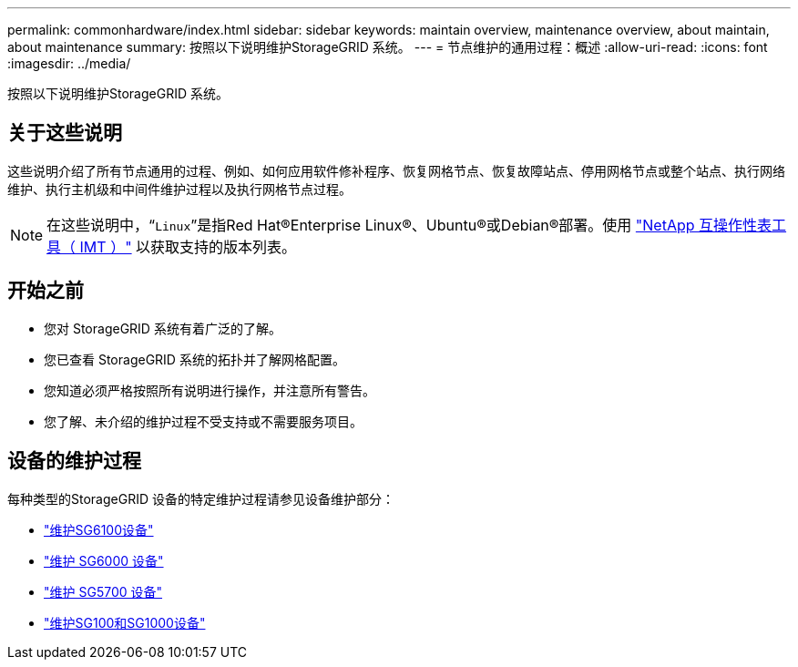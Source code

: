 ---
permalink: commonhardware/index.html 
sidebar: sidebar 
keywords: maintain overview, maintenance overview, about maintain, about maintenance 
summary: 按照以下说明维护StorageGRID 系统。 
---
= 节点维护的通用过程：概述
:allow-uri-read: 
:icons: font
:imagesdir: ../media/


[role="lead"]
按照以下说明维护StorageGRID 系统。



== 关于这些说明

这些说明介绍了所有节点通用的过程、例如、如何应用软件修补程序、恢复网格节点、恢复故障站点、停用网格节点或整个站点、执行网络维护、执行主机级和中间件维护过程以及执行网格节点过程。


NOTE: 在这些说明中，“`Linux`”是指Red Hat®Enterprise Linux®、Ubuntu®或Debian®部署。使用 https://imt.netapp.com/matrix/#welcome["NetApp 互操作性表工具（ IMT ）"^] 以获取支持的版本列表。



== 开始之前

* 您对 StorageGRID 系统有着广泛的了解。
* 您已查看 StorageGRID 系统的拓扑并了解网格配置。
* 您知道必须严格按照所有说明进行操作，并注意所有警告。
* 您了解、未介绍的维护过程不受支持或不需要服务项目。




== 设备的维护过程

每种类型的StorageGRID 设备的特定维护过程请参见设备维护部分：

* link:../sg6100/index.html["维护SG6100设备"]
* link:../sg6000/index.html["维护 SG6000 设备"]
* link:../sg5700/index.html["维护 SG5700 设备"]
* link:../sg100-1000/index.html["维护SG100和SG1000设备"]

